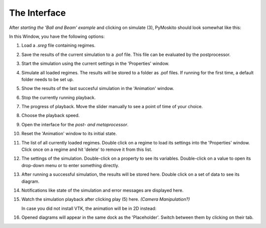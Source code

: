========================
The Interface
========================

After `starting the 'Ball and Beam' example` 
and clicking on simulate (3), PyMoskito should look somewhat like this:
 
.. image:: ../pictures/BnB_rNos.*

In this Window, you have the following options:

(1) Load a *.sreg* file containing regimes.	

(2) Save the results of the current simulation to a .pof file. 
    This file can be evaluated by the postprocessor.

(3) Start the simulation using the current settings in the 
    'Properties' window.

(4) Simulate all loaded regimes. The results will be stored to a folder 
    as .pof files. If running for the first time, a default folder 
    needs to be set up.

(5) Show the results of the last succesful simulation in the 'Animation'
    window.

(6) Stop the currently running playback.

(7) The progress of playback. Move the slider manually to see a point of time of your choice.

(8) Choose the playback speed.

(9) Open the interface for the `post- and metaprocessor`.

(10) Reset the 'Animation' window to its initial state.

(11) The list of all currently loaded regimes. Double click on a regime to 
     load its settings into the 'Properties' window. Click once on a regime and hit
     'delete' to remove it from this list.

(12) The settings of the simulation. Double-click on a property to see its variables.
     Double-click on a value to open its drop-down menu or to enter something
     directly.

(13) After running a successful simulation, the results will be stored here.
     Double click on a set of data to see its diagram.

(14) Notifications like state of the simulation and error messages are displayed here.

(15) Watch the simulation playback after clicking play (5) here. `(Camera Manipulation?)`

     In case you did not install VTK, the animation will be in 2D instead:

     .. image:: ../pictures/BnB_2D.*

(16) Opened diagrams will appear in the same dock as the 'Placeholder'. 
     Switch between them by clicking on their tab.
